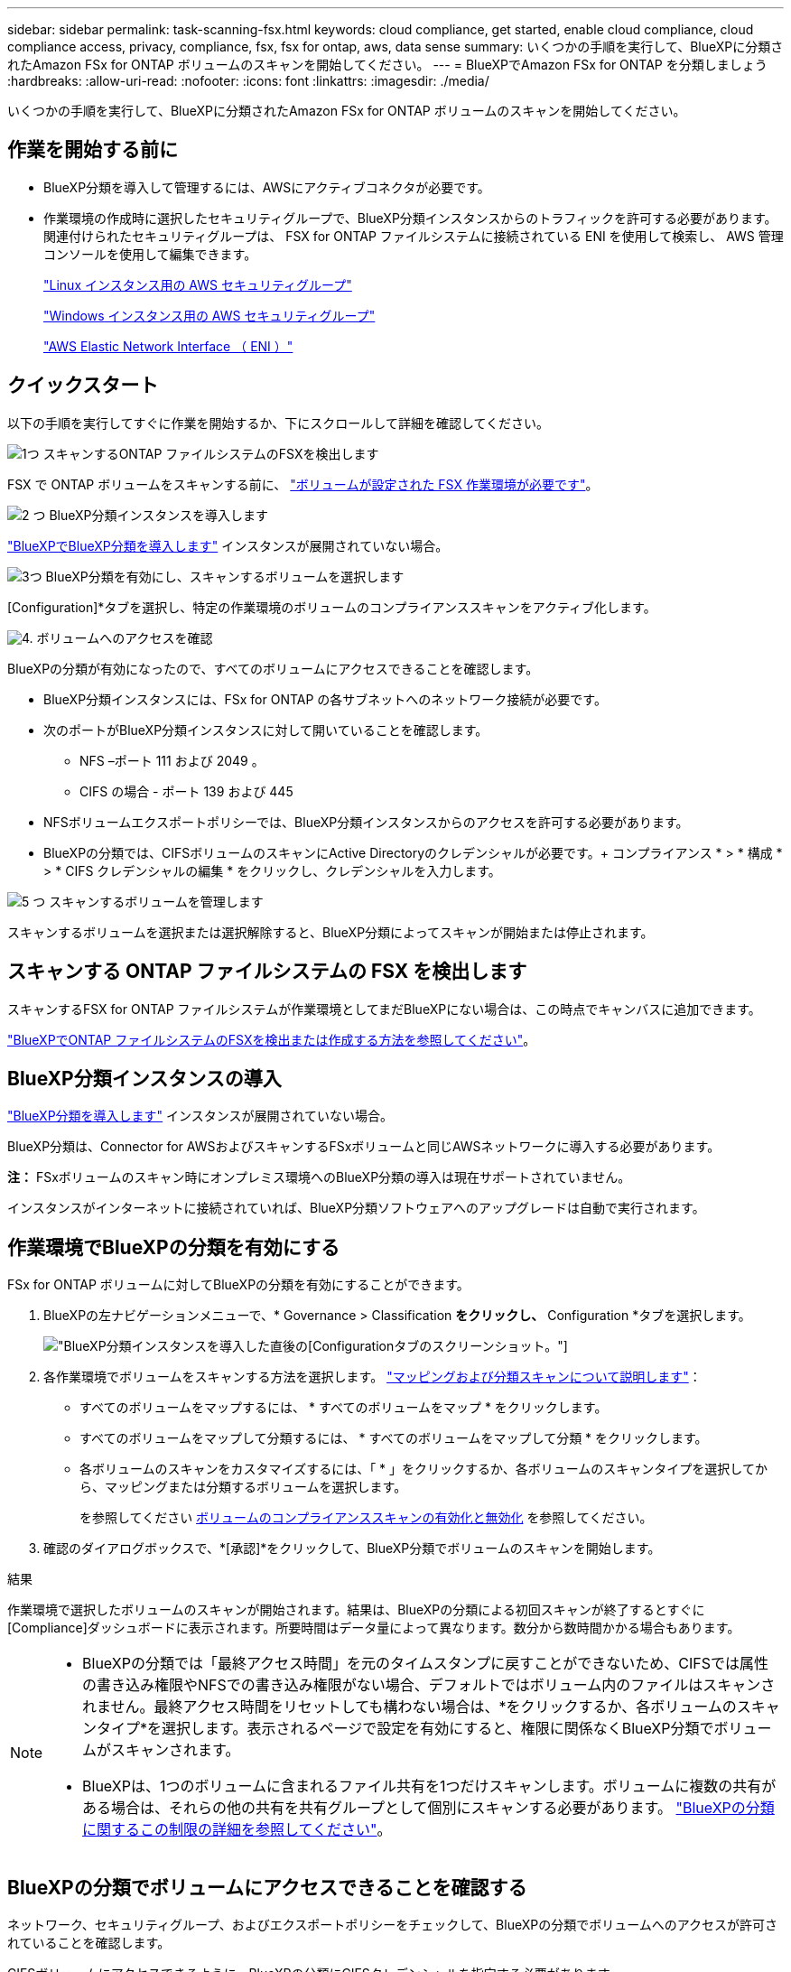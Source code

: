 ---
sidebar: sidebar 
permalink: task-scanning-fsx.html 
keywords: cloud compliance, get started, enable cloud compliance, cloud compliance access, privacy, compliance, fsx, fsx for ontap, aws, data sense 
summary: いくつかの手順を実行して、BlueXPに分類されたAmazon FSx for ONTAP ボリュームのスキャンを開始してください。 
---
= BlueXPでAmazon FSx for ONTAP を分類しましょう
:hardbreaks:
:allow-uri-read: 
:nofooter: 
:icons: font
:linkattrs: 
:imagesdir: ./media/


[role="lead"]
いくつかの手順を実行して、BlueXPに分類されたAmazon FSx for ONTAP ボリュームのスキャンを開始してください。



== 作業を開始する前に

* BlueXP分類を導入して管理するには、AWSにアクティブコネクタが必要です。
* 作業環境の作成時に選択したセキュリティグループで、BlueXP分類インスタンスからのトラフィックを許可する必要があります。関連付けられたセキュリティグループは、 FSX for ONTAP ファイルシステムに接続されている ENI を使用して検索し、 AWS 管理コンソールを使用して編集できます。
+
https://docs.aws.amazon.com/AWSEC2/latest/UserGuide/security-group-rules.html["Linux インスタンス用の AWS セキュリティグループ"^]

+
https://docs.aws.amazon.com/AWSEC2/latest/WindowsGuide/security-group-rules.html["Windows インスタンス用の AWS セキュリティグループ"^]

+
https://docs.aws.amazon.com/AWSEC2/latest/UserGuide/using-eni.html["AWS Elastic Network Interface （ ENI ）"^]





== クイックスタート

以下の手順を実行してすぐに作業を開始するか、下にスクロールして詳細を確認してください。

.image:https://raw.githubusercontent.com/NetAppDocs/common/main/media/number-1.png["1つ"] スキャンするONTAP ファイルシステムのFSXを検出します
[role="quick-margin-para"]
FSX で ONTAP ボリュームをスキャンする前に、 https://docs.netapp.com/us-en/bluexp-fsx-ontap/start/concept-fsx-aws.html["ボリュームが設定された FSX 作業環境が必要です"^]。

.image:https://raw.githubusercontent.com/NetAppDocs/common/main/media/number-2.png["2 つ"] BlueXP分類インスタンスを導入します
[role="quick-margin-para"]
link:task-deploy-cloud-compliance.html["BlueXPでBlueXP分類を導入します"^] インスタンスが展開されていない場合。

.image:https://raw.githubusercontent.com/NetAppDocs/common/main/media/number-3.png["3つ"] BlueXP分類を有効にし、スキャンするボリュームを選択します
[role="quick-margin-para"]
[Configuration]*タブを選択し、特定の作業環境のボリュームのコンプライアンススキャンをアクティブ化します。

.image:https://raw.githubusercontent.com/NetAppDocs/common/main/media/number-4.png["4."] ボリュームへのアクセスを確認
[role="quick-margin-para"]
BlueXPの分類が有効になったので、すべてのボリュームにアクセスできることを確認します。

[role="quick-margin-list"]
* BlueXP分類インスタンスには、FSx for ONTAP の各サブネットへのネットワーク接続が必要です。
* 次のポートがBlueXP分類インスタンスに対して開いていることを確認します。
+
** NFS –ポート 111 および 2049 。
** CIFS の場合 - ポート 139 および 445


* NFSボリュームエクスポートポリシーでは、BlueXP分類インスタンスからのアクセスを許可する必要があります。
* BlueXPの分類では、CIFSボリュームのスキャンにActive Directoryのクレデンシャルが必要です。+ コンプライアンス * > * 構成 * > * CIFS クレデンシャルの編集 * をクリックし、クレデンシャルを入力します。


.image:https://raw.githubusercontent.com/NetAppDocs/common/main/media/number-5.png["5 つ"] スキャンするボリュームを管理します
[role="quick-margin-para"]
スキャンするボリュームを選択または選択解除すると、BlueXP分類によってスキャンが開始または停止されます。



== スキャンする ONTAP ファイルシステムの FSX を検出します

スキャンするFSX for ONTAP ファイルシステムが作業環境としてまだBlueXPにない場合は、この時点でキャンバスに追加できます。

https://docs.netapp.com/us-en/bluexp-fsx-ontap/use/task-creating-fsx-working-environment.html["BlueXPでONTAP ファイルシステムのFSXを検出または作成する方法を参照してください"^]。



== BlueXP分類インスタンスの導入

link:task-deploy-cloud-compliance.html["BlueXP分類を導入します"^] インスタンスが展開されていない場合。

BlueXP分類は、Connector for AWSおよびスキャンするFSxボリュームと同じAWSネットワークに導入する必要があります。

*注：* FSxボリュームのスキャン時にオンプレミス環境へのBlueXP分類の導入は現在サポートされていません。

インスタンスがインターネットに接続されていれば、BlueXP分類ソフトウェアへのアップグレードは自動で実行されます。



== 作業環境でBlueXPの分類を有効にする

FSx for ONTAP ボリュームに対してBlueXPの分類を有効にすることができます。

. BlueXPの左ナビゲーションメニューで、* Governance > Classification *をクリックし、* Configuration *タブを選択します。
+
image:screenshot_fsx_scanning_activate.png["BlueXP分類インスタンスを導入した直後の[Configuration]タブのスクリーンショット。"]

. 各作業環境でボリュームをスキャンする方法を選択します。 link:concept-cloud-compliance.html#whats-the-difference-between-mapping-and-classification-scans["マッピングおよび分類スキャンについて説明します"]：
+
** すべてのボリュームをマップするには、 * すべてのボリュームをマップ * をクリックします。
** すべてのボリュームをマップして分類するには、 * すべてのボリュームをマップして分類 * をクリックします。
** 各ボリュームのスキャンをカスタマイズするには、「 * 」をクリックするか、各ボリュームのスキャンタイプを選択してから、マッピングまたは分類するボリュームを選択します。
+
を参照してください <<ボリュームのコンプライアンススキャンの有効化と無効化,ボリュームのコンプライアンススキャンの有効化と無効化>> を参照してください。



. 確認のダイアログボックスで、*[承認]*をクリックして、BlueXP分類でボリュームのスキャンを開始します。


.結果
作業環境で選択したボリュームのスキャンが開始されます。結果は、BlueXPの分類による初回スキャンが終了するとすぐに[Compliance]ダッシュボードに表示されます。所要時間はデータ量によって異なります。数分から数時間かかる場合もあります。

[NOTE]
====
* BlueXPの分類では「最終アクセス時間」を元のタイムスタンプに戻すことができないため、CIFSでは属性の書き込み権限やNFSでの書き込み権限がない場合、デフォルトではボリューム内のファイルはスキャンされません。最終アクセス時間をリセットしても構わない場合は、*をクリックするか、各ボリュームのスキャンタイプ*を選択します。表示されるページで設定を有効にすると、権限に関係なくBlueXP分類でボリュームがスキャンされます。
* BlueXPは、1つのボリュームに含まれるファイル共有を1つだけスキャンします。ボリュームに複数の共有がある場合は、それらの他の共有を共有グループとして個別にスキャンする必要があります。 link:reference-limitations.html#bluexp-classification-scans-only-one-share-under-a-volume["BlueXPの分類に関するこの制限の詳細を参照してください"^]。


====


== BlueXPの分類でボリュームにアクセスできることを確認する

ネットワーク、セキュリティグループ、およびエクスポートポリシーをチェックして、BlueXPの分類でボリュームへのアクセスが許可されていることを確認します。

CIFSボリュームにアクセスできるように、BlueXPの分類にCIFSクレデンシャルを指定する必要があります。

.手順
. _Configuration_page で、 *View Details* をクリックしてステータスを確認し、エラーを修正します。
+
たとえば、次の図は、BlueXP分類インスタンスとボリュームの間のネットワーク接続に問題があるために、ボリュームBlueXP分類をスキャンできないことを示しています。

+
image:screenshot_fsx_scanning_no_network_error.png["スキャン設定の[View Details]ページのスクリーンショット。BlueXPで分類されたボリュームとボリュームの間のネットワーク接続が原因でボリュームがスキャンされていないことが示されています。"]

. BlueXP分類インスタンスと、FSx for ONTAP のボリュームを含む各ネットワークの間にネットワーク接続が確立されていることを確認します。
+

NOTE: FSx for ONTAP では、BlueXPの分類でスキャンできるのはBlueXPと同じリージョンのボリュームのみです。

. 次のポートがBlueXP分類インスタンスに対して開いていることを確認します。
+
** NFS –ポート 111 および 2049 。
** CIFS の場合 - ポート 139 および 445


. NFSボリュームエクスポートポリシーにBlueXP分類インスタンスのIPアドレスが含まれていることを確認して、各ボリュームのデータにアクセスできるようにします。
. CIFSを使用する場合は、CIFSボリュームをスキャンできるように、BlueXPにActive Directoryクレデンシャルを指定してください。
+
.. BlueXPの左ナビゲーションメニューで、* Governance > Classification *をクリックし、* Configuration *タブを選択します。
.. 各作業環境について、*[CIFSクレデンシャルの編集]*をクリックし、BlueXPでシステムのCIFSボリュームにアクセスするために必要なユーザ名とパスワードを入力します。
+
クレデンシャルは読み取り専用ですが、adminクレデンシャルを指定すると、昇格された権限が必要なデータをBlueXP分類で確実に読み取ることができます。クレデンシャルはBlueXP分類インスタンスに格納されます。

+
BlueXPの分類スキャンでファイルの「最終アクセス日時」が変更されないようにするには、CIFSではWrite Attributes権限、NFSではwrite権限を持つことを推奨します。可能であれば、すべてのファイルに対する権限を持つ組織内の親グループにActive Directory構成ユーザーを含めることをお勧めします。

+
クレデンシャルを入力すると、すべての CIFS ボリュームが認証されたことを示すメッセージが表示されます。







== ボリュームのコンプライアンススキャンの有効化と無効化

設定ページからは、作業環境でマッピング専用スキャンまたはマッピングおよび分類スキャンをいつでも開始または停止できます。マッピングのみのスキャンからマッピングおよび分類スキャンに変更することもできます。また、マッピングのみのスキャンからマッピングおよび分類スキャンに変更することもできます。すべてのボリュームをスキャンすることを推奨します。

「属性の書き込み」権限がない場合にスキャンする*のページ上部のスイッチは、デフォルトでは無効になっています。つまり、BlueXPの分類にCIFSの属性への書き込み権限やNFSの書き込み権限がない場合、BlueXPの分類では「最終アクセス時間」を元のタイムスタンプに戻すことができないため、ファイルはスキャンされません。最終アクセス時間がリセットされても構わない場合は、スイッチをオンにすると、権限に関係なくすべてのファイルがスキャンされます。 link:reference-collected-metadata.html#last-access-time-timestamp["詳細はこちら。"^]。

image:screenshot_volume_compliance_selection.png["個々のボリュームのスキャンを有効または無効にできる設定ページのスクリーンショット。"]

[cols="45,45"]
|===
| 終了： | 手順： 


| ボリュームに対してマッピングのみのスキャンを有効にします | ボリューム領域で、 * マップ * をクリックします 


| ボリュームでフルスキャンを有効にします | ボリューム領域で、 * マップと分類 * をクリックします 


| ボリュームのスキャンを無効にします | ボリューム領域で、 * オフ * をクリックします 


|  |  


| すべてのボリュームでマッピングのみのスキャンを有効にします | 見出し領域で、 * マップ * をクリックします 


| すべてのボリュームでフルスキャンを有効にします | 見出し領域で、 * マップと分類 * をクリックします 


| すべてのボリュームでスキャンを無効にします | 見出し領域で、 * Off * をクリックします 
|===

NOTE: 作業環境に追加された新しいボリュームは、見出し領域で * Map * または * Map & Classify * の設定を行った場合にのみ自動的にスキャンされます。見出し領域で * Custom * または * Off * に設定すると、作業環境に追加する新しいボリュームごとに、マッピングまたはフルスキャンを有効にする必要があります。



== データ保護ボリュームをスキャンしています

データ保護（DP）ボリュームは外部に公開されず、BlueXPの分類ではアクセスできないため、デフォルトではスキャンされません。これは、 ONTAP ファイルシステムの FSX からの SnapMirror 処理のデスティネーションボリュームです。

最初は、ボリュームリストでこれらのボリュームを _Type_* DP * でスキャンしていないステータス * および必要なアクション _ * DP ボリュームへのアクセスを有効にします * 。

image:screenshot_cloud_compliance_dp_volumes.png["DP ボリュームへのアクセスを有効にするボタンを示すスクリーンショット。データ保護ボリュームをスキャンするように選択できます。"]

.手順
これらのデータ保護ボリュームをスキャンする場合は、次の手順を実行します。

. ページ上部の * DP ボリュームへのアクセスを有効にする * をクリックします。
. 確認メッセージを確認し、もう一度「 * DP ボリュームへのアクセスを有効にする * 」をクリックします。
+
** ONTAP ファイルシステムのソース FSX で NFS ボリュームとして最初に作成されたボリュームが有効になります。
** ONTAP ファイルシステム用のソース FSX で CIFS ボリュームとして最初に作成されたボリュームでは、これらの DP ボリュームをスキャンするために CIFS クレデンシャルを入力する必要があります。Active Directoryクレデンシャルを入力してBlueXP分類でCIFSボリュームをスキャンできるようにした場合は、それらのクレデンシャルを使用することも、別の管理者クレデンシャルのセットを指定することもできます。
+
image:screenshot_compliance_dp_cifs_volumes.png["CIFS のデータ保護ボリュームを有効にする 2 つのオプションのスクリーンショット。"]



. スキャンする各 DP ボリュームをアクティブ化します <<ボリュームのコンプライアンススキャンの有効化と無効化,他のボリュームも有効にした場合と同じです>>。


.結果
有効にすると、スキャン対象としてアクティブ化された各DPボリュームからNFS共有が作成されます。共有のエクスポートポリシーでは、BlueXP分類インスタンスからのみアクセスが許可されます。

* 注： DP ボリュームへのアクセスを最初に有効にしたときに CIFS データ保護ボリュームがない場合は、あとで追加しても、 CIFS DP の有効化ボタン * が設定ページの上部に表示されます。このボタンをクリックして、 CIFS DP ボリュームへのアクセスを有効にする CIFS クレデンシャルを追加します。


NOTE: Active Directory クレデンシャルは、最初の CIFS DP ボリュームの Storage VM にのみ登録されているため、その SVM 上のすべての DP ボリュームがスキャンされます。他の SVM 上のボリュームには Active Directory クレデンシャルが登録されないため、これらの DP ボリュームはスキャンされません。

